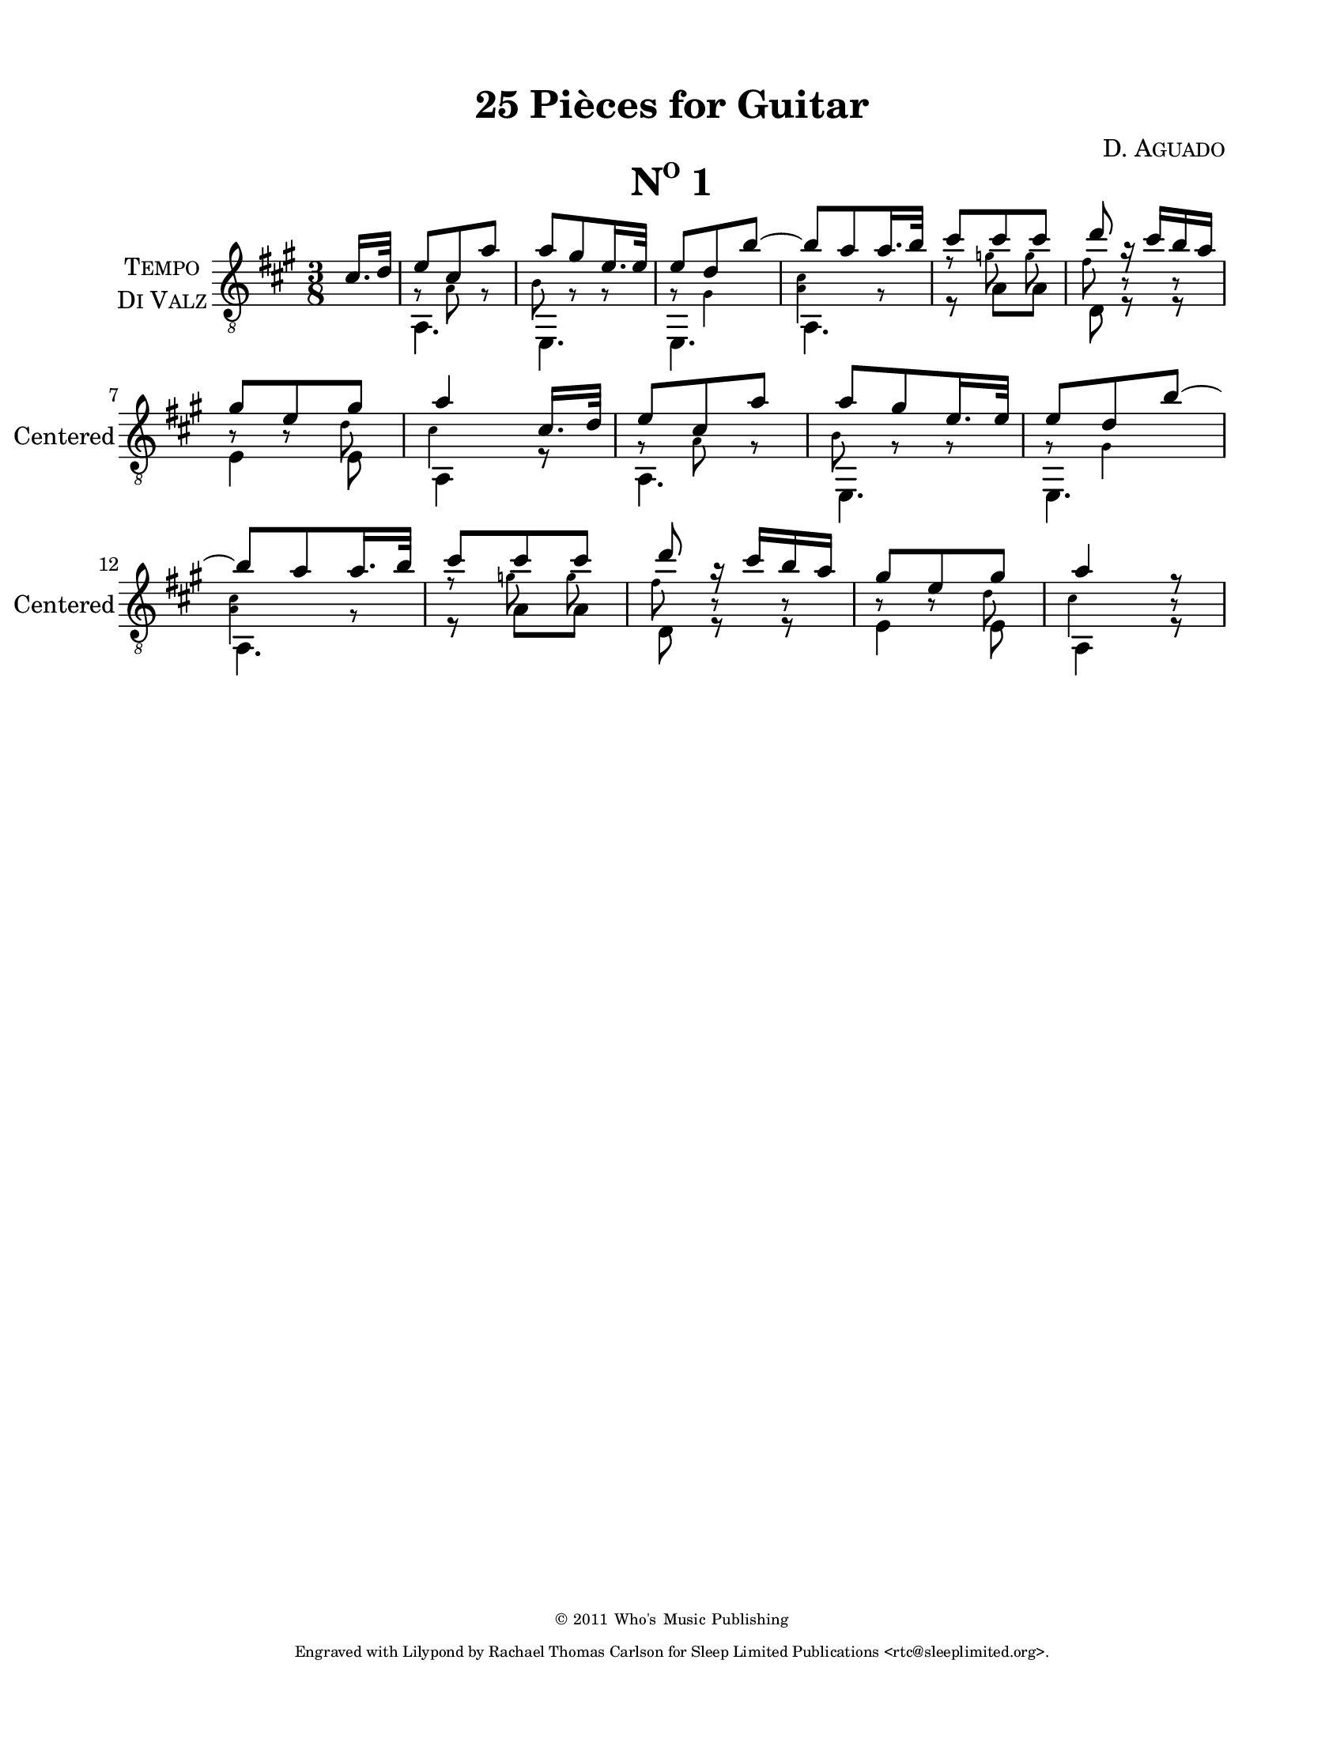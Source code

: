 \version "2.16.1"
%{ Declaration
========================================================================
"Title", by Composer

Type of Transcription
Where did you get the music?  Who owns the copyright to the music?

This Transcription is by Rachael Thomas Carlson for Sleep Limited
Publications.  DATE
__..           .           ,      .
(__ | _  _ ._   |   *._ _ *-+- _  _|
.__)|(/,(/,[_)  |___|[ | )| | (/,(_]
|                        
.__    .  .        ,                
[__). .|_ |* _. _.-+-* _ ._  __     
|   (_|[_)||(_.(_] | |(_)[ )_)      

=====================================================================%}
\pointAndClickOff
% Header
\header {
  title = \markup { \concat { "25 Pi" \char ##x00E8"ces for Guitar"  } }
  composer = \markup { \smallCaps "D. Aguado" }
  %{poet = \markup \concat { \fontsize #-2 { B\sub{1} F\sharp\sub{2} D\sub{3} G\sub{3} B\sub{3}
  D\sharp\sub{4} } } %}
  copyright = \markup { \fontsize #-4 { \char ##x00a9 2011 Who's Music
  Publishing } }
  tagline = \markup { \fontsize #-4 \with-url #"http://www.sleeplimited.org"
  \line { Engraved with Lilypond by Rachael Thomas Carlson for
  Sleep Limited Publications <rtc@sleeplimited.org>. } }
}
% Paper
\paper { 
  #(set-paper-size "letter")
  left-margin = 0.75\in
  right-margin = 0.75\in
  top-margin = 0.5\in
  bottom-margin = 0.5\in
}
% Standard Notation
%% UpperOne

upperone = {
  \override Staff.InstrumentName #'self-alignment-X = #CENTER
  \set Staff.instrumentName = \markup \center-column {
    \smallCaps Tempo
    \smallCaps "Di Valz"
  }
  \set Staff.shortInstrumentName = #"Centered" 
  \override Score.MetronomeMark #'padding = #3
  \time 3/8
  \key a \major
  \voiceOne
  \clef "treble_8"
  % Bar 1
  \partial 8 cis'16. d'32
    % Bar 1
    e'8 cis' a' |
    % Bar 2
    a' gis' e'16. e'32 |
    % Bar 3
    e'8 d' b'~ |
    % Bar 4
    b'8 a' a'16. b'32 |
    % Bar 5
    cis''8 cis'' cis'' |
    % Bar 6
    d''8 r16 cis''16 b' a' |
    \break
    % Bar 7
    gis'8 e' gis' |
    % Bar 8
    a'4 cis'16. d'32 |
    % Bar 9
    e'8 cis' a' |
    % Bar 10
    a'8 gis' e'16. e'32 |
    % Bar 11
    e'8 d' b'~ |
    \break
    % Bar 12
    b'8 a' a'16. b'32 |
    % Bar 13
    cis''8 cis'' cis'' |
    % Bar 14
    d''8 r16 cis''16 b' a' |
    % Bar 15
    gis'8 e' gis' |
    % Bar 16 
    a'4 r8 |


  }
%% Middle
middleone = {
  \key a \major
  \voiceThree
  \clef "treble_8"
  \time 3/8 
  \override NoteHead #'font-size = #-4
  \override Accidental #'font-size = #-4
  \override Rest #'font-size = #-4
  \override Stem #'font-size = #-4
  \partial 8 s8
  % Bar 1
  \stemDown
  g8\rest a8 g8\rest |
  % Bar 2
  b8 g8\rest g8\rest |
  % Bar 3
  g8\rest gis4 |
  % Bar 4
  < a cis'>4 g8\rest |
  % Bar 5
  f'8\rest 
  \autoBeamOff
  g'8 g' |
  % Bar 6
  fis'8 b8\rest b8\rest |
  % Bar 7
  b8\rest b8\rest d'8 |
  % Bar 8
  cis'4 s8 |
  % Bar 9
  g8\rest a8 g8\rest |
  % Bar 10
  b8 g8\rest g8\rest |
  % Bar 11
  g8\rest gis4 |
  % Bar 12
  < a cis'>4 g8\rest |
  % Bar 13
  f'8\rest 
  \autoBeamOff
  g'8 g' |
  % Bar 14
  fis'8 b8\rest b8\rest |
  % Bar 15
  b8\rest b8\rest d'8 |
  % Bar 16
  cis'4 b8\rest |

}
%% Lower
lowerone = {
  \key a \major
  \voiceTwo
  \clef "treble_8"
  % Bar 1
  \partial 8 s8
  a,4. |
  % Bar 2
  e,4. |
  % Bar 3
  e,4. |
  % Bar 4
  a,4. |
  % Bar 5
  r8 a8 a8 |
  % Bar 6
  d8 r8 r8 |
  % Bar 7
  e4 e8 |
  % Bar 8
  a,4 r8 |
  % Bar 9
  a,4. |
  % Bar 10
  e,4. |
  % Bar 11
  e,4. |
  % Bar 12
  a,4. |
  % Bar 13
  r8 a8 a8 |
  % Bar 14
  d8 r8 r8 |
  % Bar 15
  e4 e8 |
  % Bar 16
  a,4 r8 |

}
% Score
\book {
  \paper {
    scoreTitleMarkup = \markup {
      \fill-line {
        \null
        \fontsize #4 \bold \smallCaps \fromproperty #'header:piece
        \fromproperty #'header:opus
      }
    }
  }
  \score {
    <<
      \new Staff << \upperone \middleone \lowerone >>
    >>
    \header {
      piece = \markup { \concat { \smallCaps N \super{o} " 1" }}
    } 
    \layout {
    }
    \midi {}

  }
}

